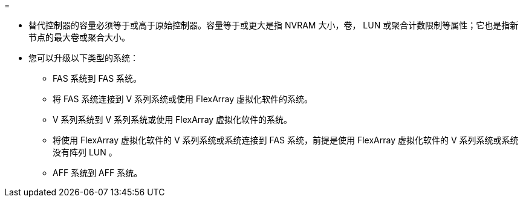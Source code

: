 = 


* 替代控制器的容量必须等于或高于原始控制器。容量等于或更大是指 NVRAM 大小，卷， LUN 或聚合计数限制等属性；它也是指新节点的最大卷或聚合大小。
* 您可以升级以下类型的系统：
+
** FAS 系统到 FAS 系统。
** 将 FAS 系统连接到 V 系列系统或使用 FlexArray 虚拟化软件的系统。
** V 系列系统到 V 系列系统或使用 FlexArray 虚拟化软件的系统。
** 将使用 FlexArray 虚拟化软件的 V 系列系统或系统连接到 FAS 系统，前提是使用 FlexArray 虚拟化软件的 V 系列系统或系统没有阵列 LUN 。
** AFF 系统到 AFF 系统。



